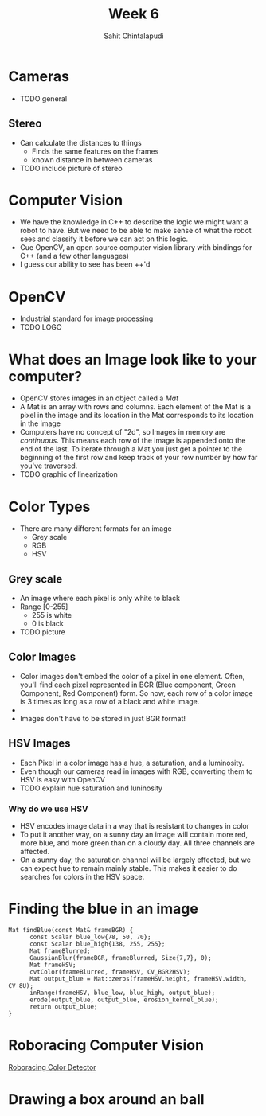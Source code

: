 #+TITLE: Week 6
#+AUTHOR: Sahit Chintalapudi
#+EMAIL: schintalapudi@gatech.edu

* Cameras
- TODO general
** Stereo
- Can calculate the distances to things
  - Finds the same features on the frames
  - known distance in between cameras
- TODO include picture of stereo
* Computer Vision
- We have the knowledge in C++ to describe the logic we might want a robot to
  have. But we need to be able to make sense of what the robot sees and
  classify it before we can act on this logic.
- Cue OpenCV, an open source computer vision library with bindings for C++
  (and a few other languages)
- I guess our ability to see has been ++'d

* OpenCV
- Industrial standard for image processing
- TODO LOGO
* What does an Image look like to your computer?
- OpenCV stores images in an object called a /Mat/
- A Mat is an array with rows and columns. Each element
  of the Mat is a pixel in the image and its location in the Mat corresponds
  to its location in the image
- Computers have no concept of "2d", so Images in memory are /continuous/.
  This means each row of the image is appended onto the end of the last. To
  iterate through a Mat you just get a pointer to the beginning of the first
  row and keep track of your row number by how far you've traversed.
- TODO graphic of linearization
* Color Types
- There are many different formats for an image
  - Grey scale
  - RGB
  - HSV
** Grey scale
- An image where each pixel is only white to black
- Range [0-255]
  - 255 is white
  - 0 is black
- TODO picture
** Color Images
- Color images don't embed the color of a pixel in one element. Often, you'll
  find each pixel represented in BGR (Blue component, Green Component, Red
  Component) form. So now, each row of a color image is 3 times as long as a
  row of a black and white image.
- [[https://i.imgur.com/QlokNTv.png]]
- Images don't have to be stored in just BGR format!

** HSV Images
- Each Pixel in a color image has a hue, a saturation, and a luminosity.
- Even though our cameras read in images with RGB, converting them to HSV is
  easy with OpenCV
- TODO explain hue saturation and luninosity
[[https://image.slidesharecdn.com/01presentationhuehistograms-150707215651-lva1-app6892/95/about-perception-and-hue-histograms-in-hsv-space-5-638.jpg]]

*** Why do we use HSV
- HSV encodes image data in a way that is resistant to changes in color
- To put it another way, on a sunny day an image will contain more red, more
  blue, and more green than on a cloudy day. All three channels are affected.
- On a sunny day, the saturation channel will be largely effected, but we can
  expect hue to remain mainly stable. This makes it easier to do searches for
  colors in the HSV space.

* Finding the blue in an image
#+BEGIN_SRC c++
Mat findBlue(const Mat& frameBGR) {
      const Scalar blue_low{78, 50, 70};
      const Scalar blue_high{138, 255, 255};
      Mat frameBlurred;
      GaussianBlur(frameBGR, frameBlurred, Size{7,7}, 0);
      Mat frameHSV;
      cvtColor(frameBlurred, frameHSV, CV_BGR2HSV);
      Mat output_blue = Mat::zeros(frameHSV.height, frameHSV.width, CV_8U);
      inRange(frameHSV, blue_low, blue_high, output_blue);
      erode(output_blue, output_blue, erosion_kernel_blue);
      return output_blue;
}
#+END_SRC

* Roboracing Computer Vision
[[https://github.com/RoboJackets/roboracing-software/blob/master/iarrc/src/color_detector/color_detector.cpp][Roboracing
Color Detector]]
* Drawing a box around an ball

